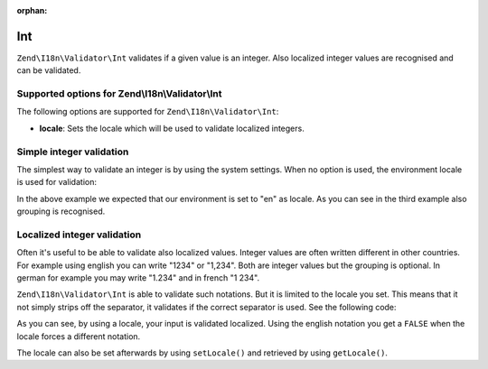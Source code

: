 :orphan:

.. _zend.validator.set.int:

Int
===

``Zend\I18n\Validator\Int`` validates if a given value is an integer. Also localized integer values are recognised and
can be validated.

.. _zend.i18n.validator.int.options:

Supported options for Zend\\I18n\\Validator\\Int
------------------------------------------------

The following options are supported for ``Zend\I18n\Validator\Int``:

- **locale**: Sets the locale which will be used to validate localized integers.

.. _zend.validator.set.int.basic:

Simple integer validation
-------------------------

The simplest way to validate an integer is by using the system settings. When no option is used, the environment
locale is used for validation:

.. code-block:: php
   :linenos:

   $validator = new Zend\I18n\Validator\Int();

   $validator->isValid(1234);   // returns true
   $validator->isValid(1234.5); // returns false
   $validator->isValid('1,234'); // returns true

In the above example we expected that our environment is set to "en" as locale. As you can see in the third example
also grouping is recognised.

.. _zend.validator.set.int.localized:

Localized integer validation
----------------------------

Often it's useful to be able to validate also localized values. Integer values are often written different in other
countries. For example using english you can write "1234" or "1,234". Both are integer values but the grouping is
optional. In german for example you may write "1.234" and in french "1 234".

``Zend\I18n\Validator\Int`` is able to validate such notations. But it is limited to the locale you set. This means that
it not simply strips off the separator, it validates if the correct separator is used. See the following code:

.. code-block:: php
   :linenos:

   $validator = new Zend\I18n\Validator\Int(array('locale' => 'de'));

   $validator->isValid(1234); // returns true
   $validator->isValid("1,234"); // returns false
   $validator->isValid("1.234"); // returns true

As you can see, by using a locale, your input is validated localized. Using the english notation you get a
``FALSE`` when the locale forces a different notation.

The locale can also be set afterwards by using ``setLocale()`` and retrieved by using ``getLocale()``.


